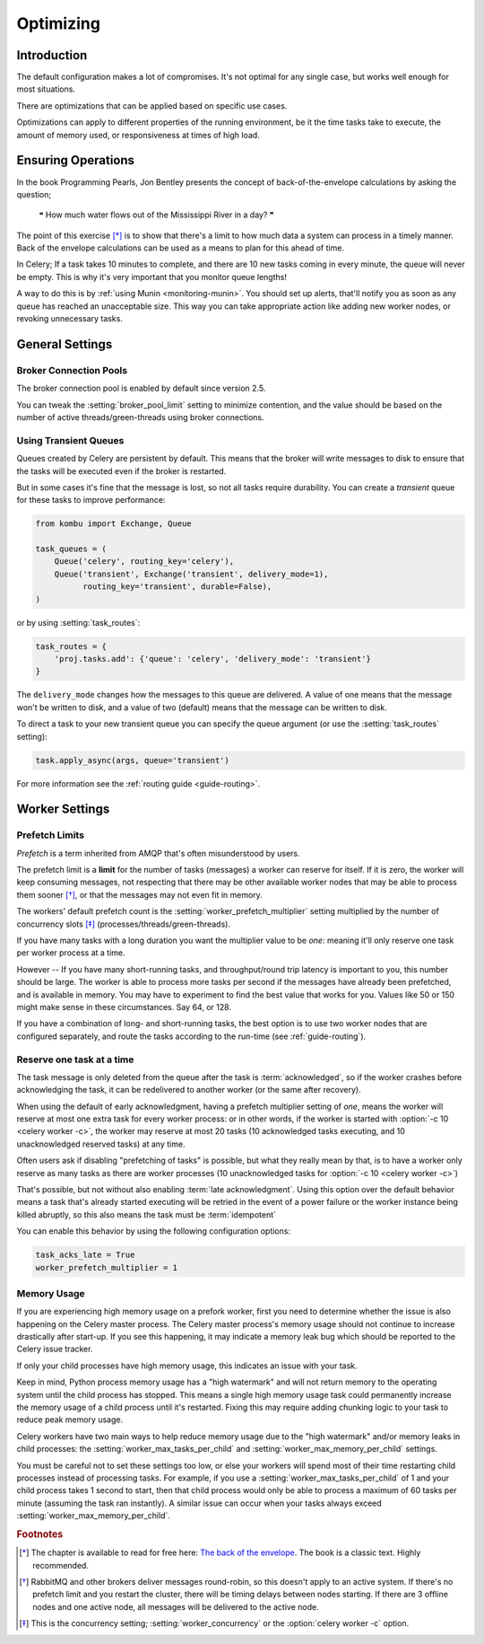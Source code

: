 .. _guide-optimizing:

============
 Optimizing
============

Introduction
============
The default configuration makes a lot of compromises. It's not optimal for
any single case, but works well enough for most situations.

There are optimizations that can be applied based on specific use cases.

Optimizations can apply to different properties of the running environment,
be it the time tasks take to execute, the amount of memory used, or
responsiveness at times of high load.

Ensuring Operations
===================

In the book Programming Pearls, Jon Bentley presents the concept of
back-of-the-envelope calculations by asking the question;

    ❝ How much water flows out of the Mississippi River in a day? ❞

The point of this exercise [*]_ is to show that there's a limit
to how much data a system can process in a timely manner.
Back of the envelope calculations can be used as a means to plan for this
ahead of time.

In Celery; If a task takes 10 minutes to complete,
and there are 10 new tasks coming in every minute, the queue will never
be empty. This is why it's very important
that you monitor queue lengths!

A way to do this is by :ref:`using Munin <monitoring-munin>`.
You should set up alerts, that'll notify you as soon as any queue has
reached an unacceptable size. This way you can take appropriate action
like adding new worker nodes, or revoking unnecessary tasks.

.. _`The back of the envelope`:
    http://books.google.com/books?id=kse_7qbWbjsC&pg=PA67

.. _optimizing-general-settings:

General Settings
================

.. _optimizing-connection-pools:

Broker Connection Pools
-----------------------

The broker connection pool is enabled by default since version 2.5.

You can tweak the :setting:`broker_pool_limit` setting to minimize
contention, and the value should be based on the number of
active threads/green-threads using broker connections.

.. _optimizing-transient-queues:

Using Transient Queues
----------------------

Queues created by Celery are persistent by default. This means that
the broker will write messages to disk to ensure that the tasks will
be executed even if the broker is restarted.

But in some cases it's fine that the message is lost, so not all tasks
require durability. You can create a *transient* queue for these tasks
to improve performance:

.. code-block:: python

    from kombu import Exchange, Queue

    task_queues = (
        Queue('celery', routing_key='celery'),
        Queue('transient', Exchange('transient', delivery_mode=1),
              routing_key='transient', durable=False),
    )


or by using :setting:`task_routes`:

.. code-block:: python

    task_routes = {
        'proj.tasks.add': {'queue': 'celery', 'delivery_mode': 'transient'}
    }


The ``delivery_mode`` changes how the messages to this queue are delivered.
A value of one means that the message won't be written to disk, and a value
of two (default) means that the message can be written to disk.

To direct a task to your new transient queue you can specify the queue
argument (or use the :setting:`task_routes` setting):

.. code-block:: python

    task.apply_async(args, queue='transient')

For more information see the :ref:`routing guide <guide-routing>`.

.. _optimizing-worker-settings:

Worker Settings
===============

.. _optimizing-prefetch-limit:

Prefetch Limits
---------------

*Prefetch* is a term inherited from AMQP that's often misunderstood
by users.

The prefetch limit is a **limit** for the number of tasks (messages) a worker
can reserve for itself. If it is zero, the worker will keep
consuming messages, not respecting that there may be other
available worker nodes that may be able to process them sooner [*]_,
or that the messages may not even fit in memory.

The workers' default prefetch count is the
:setting:`worker_prefetch_multiplier` setting multiplied by the number
of concurrency slots [*]_ (processes/threads/green-threads).

If you have many tasks with a long duration you want
the multiplier value to be *one*: meaning it'll only reserve one
task per worker process at a time.

However -- If you have many short-running tasks, and throughput/round trip
latency is important to you, this number should be large. The worker is
able to process more tasks per second if the messages have already been
prefetched, and is available in memory. You may have to experiment to find
the best value that works for you. Values like 50 or 150 might make sense in
these circumstances. Say 64, or 128.

If you have a combination of long- and short-running tasks, the best option
is to use two worker nodes that are configured separately, and route
the tasks according to the run-time (see :ref:`guide-routing`).

Reserve one task at a time
--------------------------

The task message is only deleted from the queue after the task is
:term:`acknowledged`, so if the worker crashes before acknowledging the task,
it can be redelivered to another worker (or the same after recovery).

When using the default of early acknowledgment, having a prefetch multiplier setting
of *one*, means the worker will reserve at most one extra task for every
worker process: or in other words, if the worker is started with
:option:`-c 10 <celery worker -c>`, the worker may reserve at most 20
tasks (10 acknowledged tasks executing, and 10 unacknowledged reserved
tasks) at any time.

Often users ask if disabling "prefetching of tasks" is possible, but what
they really mean by that, is to have a worker only reserve as many tasks as
there are worker processes (10 unacknowledged tasks for
:option:`-c 10 <celery worker -c>`)

That's possible, but not without also enabling
:term:`late acknowledgment`. Using this option over the
default behavior means a task that's already started executing will be
retried in the event of a power failure or the worker instance being killed
abruptly, so this also means the task must be :term:`idempotent`

.. seealso::

    Notes at :ref:`faq-acks_late-vs-retry`.

You can enable this behavior by using the following configuration options:

.. code-block:: python

    task_acks_late = True
    worker_prefetch_multiplier = 1

Memory Usage
------------

If you are experiencing high memory usage on a prefork worker, first you need
to determine whether the issue is also happening on the Celery master
process. The Celery master process's memory usage should not continue to
increase drastically after start-up. If you see this happening, it may indicate
a memory leak bug which should be reported to the Celery issue tracker.

If only your child processes have high memory usage, this indicates an issue
with your task.

Keep in mind, Python process memory usage has a "high watermark" and will not
return memory to the operating system until the child process has stopped. This
means a single high memory usage task could permanently increase the memory
usage of a child process until it's restarted. Fixing this may require adding
chunking logic to your task to reduce peak memory usage.

Celery workers have two main ways to help reduce memory usage due to the "high
watermark" and/or memory leaks in child processes: the
:setting:`worker_max_tasks_per_child` and :setting:`worker_max_memory_per_child`
settings.

You must be careful not to set these settings too low, or else your workers
will spend most of their time restarting child processes instead of processing
tasks. For example, if you use a :setting:`worker_max_tasks_per_child` of 1
and your child process takes 1 second to start, then that child process would
only be able to process a maximum of 60 tasks per minute (assuming the task ran
instantly). A similar issue can occur when your tasks always exceed
:setting:`worker_max_memory_per_child`.


.. rubric:: Footnotes

.. [*] The chapter is available to read for free here:
       `The back of the envelope`_. The book is a classic text. Highly
       recommended.

.. [*] RabbitMQ and other brokers deliver messages round-robin,
       so this doesn't apply to an active system. If there's no prefetch
       limit and you restart the cluster, there will be timing delays between
       nodes starting. If there are 3 offline nodes and one active node,
       all messages will be delivered to the active node.

.. [*] This is the concurrency setting; :setting:`worker_concurrency` or the
       :option:`celery worker -c` option.
